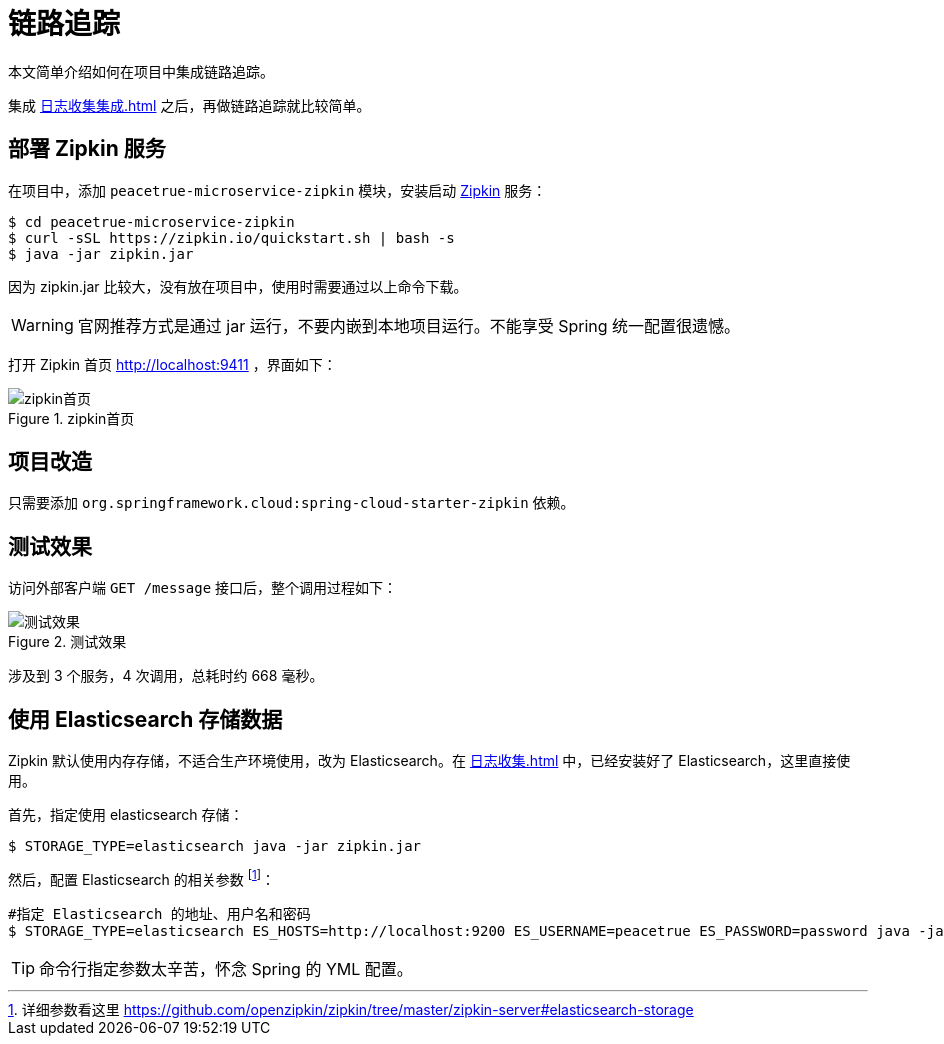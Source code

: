 = 链路追踪

本文简单介绍如何在项目中集成链路追踪。

集成 xref:日志收集集成.adoc[] 之后，再做链路追踪就比较简单。

== 部署 Zipkin 服务

在项目中，添加 `peacetrue-microservice-zipkin` 模块，安装启动 https://github.com/openzipkin/zipkin[Zipkin^] 服务：

[source%nowrap,shell]
----
$ cd peacetrue-microservice-zipkin
$ curl -sSL https://zipkin.io/quickstart.sh | bash -s
$ java -jar zipkin.jar
----

因为 zipkin.jar 比较大，没有放在项目中，使用时需要通过以上命令下载。

WARNING: 官网推荐方式是通过 jar 运行，不要内嵌到本地项目运行。不能享受 Spring 统一配置很遗憾。

打开 Zipkin 首页 http://localhost:9411 ，界面如下：

.zipkin首页
image::链路追踪/zipkin首页.png[]

== 项目改造

只需要添加 `org.springframework.cloud:spring-cloud-starter-zipkin` 依赖。

== 测试效果

访问外部客户端 `GET /message` 接口后，整个调用过程如下：

.测试效果
image::链路追踪/测试效果.png[]

涉及到 3 个服务，4 次调用，总耗时约 668 毫秒。

== 使用 Elasticsearch 存储数据

Zipkin 默认使用内存存储，不适合生产环境使用，改为 Elasticsearch。在 xref:日志收集.adoc[] 中，已经安装好了 Elasticsearch，这里直接使用。

首先，指定使用 elasticsearch 存储：

[source%nowrap,shell]
----
$ STORAGE_TYPE=elasticsearch java -jar zipkin.jar
----

然后，配置 Elasticsearch 的相关参数 footnote:[详细参数看这里 https://github.com/openzipkin/zipkin/tree/master/zipkin-server#elasticsearch-storage]：

[source%nowrap,shell]
----
#指定 Elasticsearch 的地址、用户名和密码
$ STORAGE_TYPE=elasticsearch ES_HOSTS=http://localhost:9200 ES_USERNAME=peacetrue ES_PASSWORD=password java -jar zipkin.jar
----

TIP: 命令行指定参数太辛苦，怀念 Spring 的 YML 配置。
//TODO 实现文件参数配置

////

== 使用 RabbitMQ 收集数据

默认使用 HTTP 接口 `POST /api/{v1|v2}/spans` 收集数据，改为使用 RabbitMQ 收集：

[source%nowrap,shell]
----
$ RABBIT_ADDRESSES=localhost java -jar zipkin.jar
----

////

